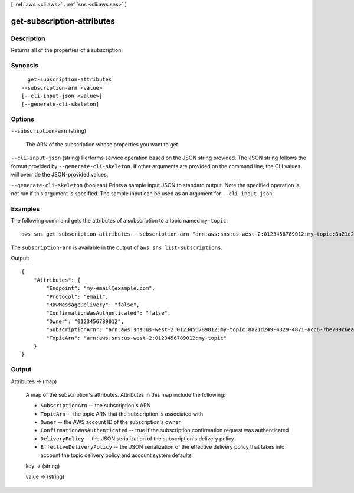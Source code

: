 [ :ref:`aws <cli:aws>` . :ref:`sns <cli:aws sns>` ]

.. _cli:aws sns get-subscription-attributes:


***************************
get-subscription-attributes
***************************



===========
Description
===========



Returns all of the properties of a subscription.



========
Synopsis
========

::

    get-subscription-attributes
  --subscription-arn <value>
  [--cli-input-json <value>]
  [--generate-cli-skeleton]




=======
Options
=======

``--subscription-arn`` (string)


  The ARN of the subscription whose properties you want to get.

  

``--cli-input-json`` (string)
Performs service operation based on the JSON string provided. The JSON string follows the format provided by ``--generate-cli-skeleton``. If other arguments are provided on the command line, the CLI values will override the JSON-provided values.

``--generate-cli-skeleton`` (boolean)
Prints a sample input JSON to standard output. Note the specified operation is not run if this argument is specified. The sample input can be used as an argument for ``--cli-input-json``.



========
Examples
========

The following command gets the attributes of a subscription to a topic named ``my-topic``::

  aws sns get-subscription-attributes --subscription-arn "arn:aws:sns:us-west-2:0123456789012:my-topic:8a21d249-4329-4871-acc6-7be709c6ea7f"

The ``subscription-arn`` is available in the output of ``aws sns list-subscriptions``.

Output::

  {
      "Attributes": {
          "Endpoint": "my-email@example.com",
          "Protocol": "email",
          "RawMessageDelivery": "false",
          "ConfirmationWasAuthenticated": "false",
          "Owner": "0123456789012",
          "SubscriptionArn": "arn:aws:sns:us-west-2:0123456789012:my-topic:8a21d249-4329-4871-acc6-7be709c6ea7f",
          "TopicArn": "arn:aws:sns:us-west-2:0123456789012:my-topic"
      }
  }

======
Output
======

Attributes -> (map)

  

  A map of the subscription's attributes. Attributes in this map include the following:

   

   
  * ``SubscriptionArn`` -- the subscription's ARN
   
  * ``TopicArn`` -- the topic ARN that the subscription is associated with
   
  * ``Owner`` -- the AWS account ID of the subscription's owner
   
  * ``ConfirmationWasAuthenticated`` -- true if the subscription confirmation request was authenticated
   
  * ``DeliveryPolicy`` -- the JSON serialization of the subscription's delivery policy
   
  * ``EffectiveDeliveryPolicy`` -- the JSON serialization of the effective delivery policy that takes into account the topic delivery policy and account system defaults
   

  

  key -> (string)

    

    

  value -> (string)

    

    

  

